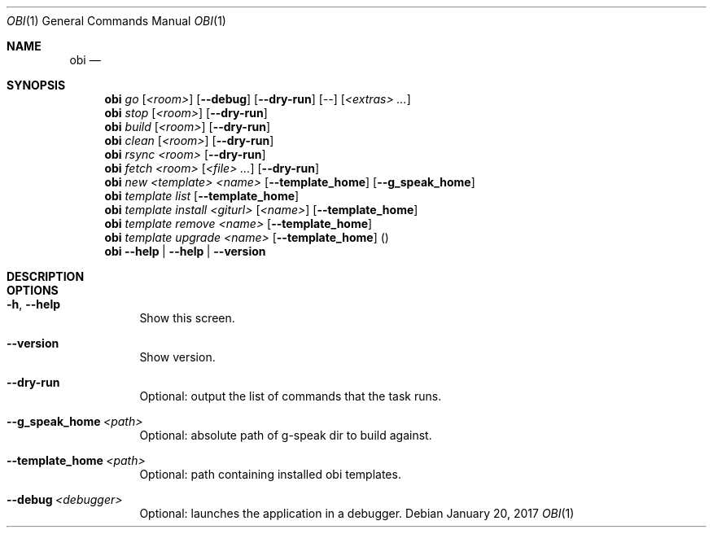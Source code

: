 .Dd January 20, 2017
.Dt OBI 1
.Os
.Sh NAME
.Nm obi
.Nd 
.Sh SYNOPSIS
.Nm obi
.Ar go
.Op Ar <room>
.Op Fl -debug
.Op Fl -dry-run
.Op Ar --
.Op Ar <extras> Ar ...
.Nm obi
.Ar stop
.Op Ar <room>
.Op Fl -dry-run
.Nm obi
.Ar build
.Op Ar <room>
.Op Fl -dry-run
.Nm obi
.Ar clean
.Op Ar <room>
.Op Fl -dry-run
.Nm obi
.Ar rsync
.Ar <room>
.Op Fl -dry-run
.Nm obi
.Ar fetch
.Ar <room>
.Op Ar <file> Ar ...
.Op Fl -dry-run
.Nm obi
.Ar new
.Ar <template>
.Ar <name>
.Op Fl -template_home
.Op Fl -g_speak_home
.Nm obi
.Ar template
.Ar list
.Op Fl -template_home
.Nm obi
.Ar template
.Ar install
.Ar <giturl>
.Op Ar <name>
.Op Fl -template_home
.Nm obi
.Ar template
.Ar remove
.Ar <name>
.Op Fl -template_home
.Nm obi
.Ar template
.Ar upgrade
.Ar <name>
.Op Fl -template_home
.Pq
.Nm obi
.Fl -help | Fl -help | Fl -version
.Sh DESCRIPTION

.Sh OPTIONS
.Bl -tag -width Ds
.It Fl h , Fl -help
Show this screen.
.It Fl -version
Show version.
.It Fl -dry-run
Optional: output the list of commands that the task runs.
.It Fl -g_speak_home Ar <path>
Optional: absolute path of g-speak dir to build against.
.It Fl -template_home Ar <path>
Optional: path containing installed obi templates.
.It Fl -debug Ar <debugger>
Optional: launches the application in a debugger.
.El